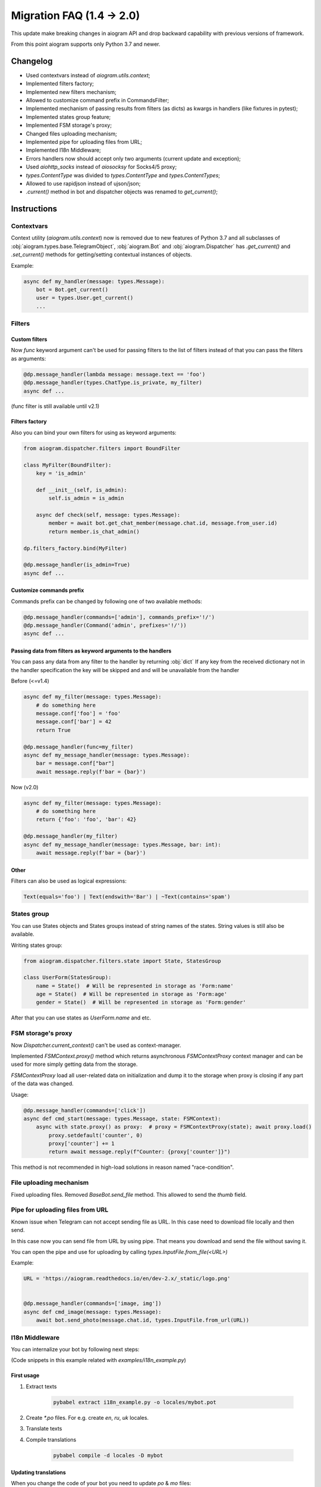 ==========================
Migration FAQ (1.4 -> 2.0)
==========================

This update make breaking changes in aiogram API and drop backward capability with previous versions of framework.

From this point aiogram supports only Python 3.7 and newer.

Changelog
=========

- Used contextvars instead of `aiogram.utils.context`;
- Implemented filters factory;
- Implemented new filters mechanism;
- Allowed to customize command prefix in CommandsFilter;
- Implemented mechanism of passing results from filters (as dicts) as kwargs in handlers (like fixtures in pytest);
- Implemented states group feature;
- Implemented FSM storage's proxy;
- Changed files uploading mechanism;
- Implemented pipe for uploading files from URL;
- Implemented I18n Middleware;
- Errors handlers now should accept only two arguments (current update and exception);
- Used `aiohttp_socks` instead of `aiosocksy` for Socks4/5 proxy;
- `types.ContentType` was divided to `types.ContentType` and `types.ContentTypes`;
- Allowed to use rapidjson instead of ujson/json;
- `.current()` method in bot and dispatcher objects was renamed to `get_current()`;

Instructions
============

Contextvars
-----------
Context utility (`aiogram.utils.context`) now is removed due to new features of Python 3.7 and all subclasses of :obj:`aiogram.types.base.TelegramObject`, :obj:`aiogram.Bot` and :obj:`aiogram.Dispatcher` has `.get_current()` and `.set_current()` methods for getting/setting contextual instances of objects.

Example:

.. code-block:: python

    async def my_handler(message: types.Message):
        bot = Bot.get_current()
        user = types.User.get_current()
        ...

Filters
-------

Custom filters
~~~~~~~~~~~~~~

Now `func` keyword argument can't be used for passing filters to the list of filters instead of that you can pass the filters as arguments:

.. code-block:: python

    @dp.message_handler(lambda message: message.text == 'foo')
    @dp.message_handler(types.ChatType.is_private, my_filter)
    async def ...

(func filter is still available until v2.1)

Filters factory
~~~~~~~~~~~~~~~
Also you can bind your own filters for using as keyword arguments:

.. code-block:: python

    from aiogram.dispatcher.filters import BoundFilter

    class MyFilter(BoundFilter):
        key = 'is_admin'
        
        def __init__(self, is_admin):
            self.is_admin = is_admin
            
        async def check(self, message: types.Message):
            member = await bot.get_chat_member(message.chat.id, message.from_user.id)
            return member.is_chat_admin()

    dp.filters_factory.bind(MyFilter)

    @dp.message_handler(is_admin=True)
    async def ...


Customize commands prefix
~~~~~~~~~~~~~~~~~~~~~~~~~

Commands prefix can be changed by following one of two available methods:

.. code-block:: python

    @dp.message_handler(commands=['admin'], commands_prefix='!/')
    @dp.message_handler(Command('admin', prefixes='!/'))
    async def ...

Passing data from filters as keyword arguments to the handlers
~~~~~~~~~~~~~~~~~~~~~~~~~~~~~~~~~~~~~~~~~~~~~~~~~~~~~~~~~~~~~~

You can pass any data from any filter to the handler by returning :obj:`dict`
If any key from the received dictionary not in the handler specification the key will be skipped and and will be unavailable from the handler

Before (<=v1.4)

.. code-block:: python

    async def my_filter(message: types.Message):
        # do something here
        message.conf['foo'] = 'foo'
        message.conf['bar'] = 42
        return True

    @dp.message_handler(func=my_filter)
    async def my_message_handler(message: types.Message):
        bar = message.conf["bar"]
        await message.reply(f'bar = {bar}')


Now (v2.0)

.. code-block:: python

    async def my_filter(message: types.Message):
        # do something here
        return {'foo': 'foo', 'bar': 42}

    @dp.message_handler(my_filter)
    async def my_message_handler(message: types.Message, bar: int):
        await message.reply(f'bar = {bar}')


Other
~~~~~
Filters can also be used as logical expressions:

.. code-block:: python

    Text(equals='foo') | Text(endswith='Bar') | ~Text(contains='spam')


States group
------------

You can use States objects and States groups instead of string names of the states.
String values is still also be available.

Writing states group:

.. code-block:: python

    from aiogram.dispatcher.filters.state import State, StatesGroup

    class UserForm(StatesGroup):
        name = State()  # Will be represented in storage as 'Form:name'
        age = State()  # Will be represented in storage as 'Form:age'
        gender = State()  # Will be represented in storage as 'Form:gender'

After that you can use states as `UserForm.name` and etc.

FSM storage's proxy
-------------------
Now `Dispatcher.current_context()` can't be used as context-manager.

Implemented `FSMContext.proxy()` method which returns asynchronous `FSMContextProxy` context manager and can be used for more simply getting data from the storage.

`FSMContextProxy`  load all user-related data on initialization and dump it to the storage when proxy is closing if any part of the data was changed.


Usage:

.. code-block:: python

    @dp.message_handler(commands=['click'])
    async def cmd_start(message: types.Message, state: FSMContext):
        async with state.proxy() as proxy:  # proxy = FSMContextProxy(state); await proxy.load()
            proxy.setdefault('counter', 0)
            proxy['counter'] += 1
            return await message.reply(f"Counter: {proxy['counter']}")


This method is not recommended in high-load solutions in reason named "race-condition".


File uploading mechanism
------------------------
Fixed uploading files. Removed `BaseBot.send_file` method. This allowed to send the `thumb` field.

Pipe for uploading files from URL
---------------------------------
Known issue when Telegram can not accept sending file as URL. In this case need to download file locally and then send.

In this case now you can send file from URL by using pipe. That means you download and send the file without saving it.

You can open the pipe and use for uploading by calling `types.InputFile.from_file(<URL>)`

Example:

.. code-block:: python

    URL = 'https://aiogram.readthedocs.io/en/dev-2.x/_static/logo.png'


    @dp.message_handler(commands=['image, img'])
    async def cmd_image(message: types.Message):
        await bot.send_photo(message.chat.id, types.InputFile.from_url(URL))

I18n Middleware
---------------
You can internalize your bot by following next steps:

(Code snippets in this example related with `examples/i18n_example.py`)

First usage
~~~~~~~~~~~
1. Extract texts

    .. code-block:: bash

        pybabel extract i18n_example.py -o locales/mybot.pot

2. Create `*.po` files. For e.g. create `en`, `ru`, `uk` locales.
3. Translate texts
4. Compile translations

    .. code-block:: bash

        pybabel compile -d locales -D mybot

Updating translations
~~~~~~~~~~~~~~~~~~~~~
When you change the code of your bot you need to update `po` & `mo` files:

1. Regenerate pot file:

    .. code-block:: bash

        pybabel extract i18n_example.py -o locales/mybot.pot

2. Update po files

    .. code-block:: bash

        pybabel update -d locales -D mybot -i locales/mybot.pot

3. Update your translations
4. Compile `mo` files

    .. code-block:: bash

        pybabel compile -d locales -D mybot

Error handlers
--------------
Previously errors handlers had to have three arguments `dispatcher`, `update` and `exception` now `dispatcher` argument is removed and will no longer be passed to the error handlers.


Content types
-------------

Content types helper was divided to `types.ContentType` and `types.ContentTypes`.

In filters you can use `types.ContentTypes` but for comparing content types you must use `types.ContentType` class.
